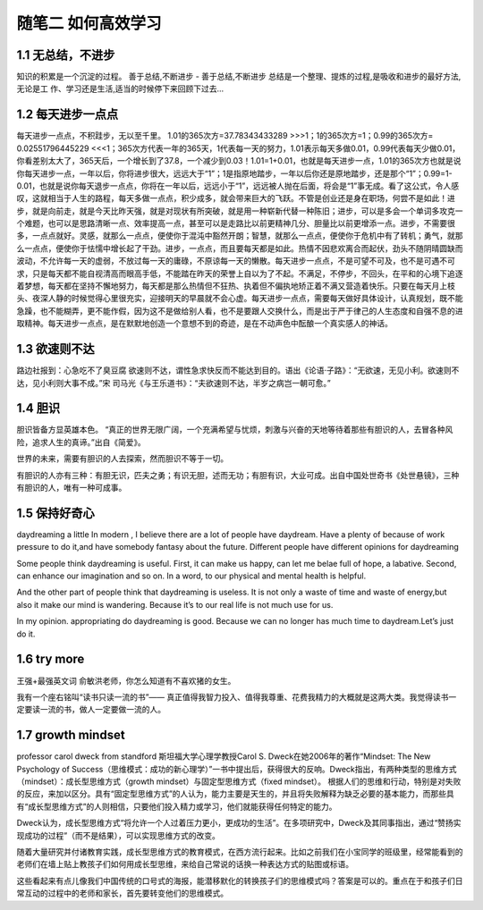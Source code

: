随笔二 如何高效学习
======================

1.1 无总结，不进步
---------------------

知识的积累是一个沉淀的过程。
善于总结,不断进步 - 善于总结,不断进步 总结是一个整理、提炼的过程,是吸收和进步的最好方法,无论是工 作、学习还是生活,适当的时候停下来回顾下过去...


1.2 每天进步一点点
---------------------

每天进步一点点，不积跬步，无以至千里。
1.01的365次方=37.78343433289 >>>1；1的365次方=1；0.99的365次方= 0.02551796445229 <<<1；365次方代表一年的365天，1代表每一天的努力，1.01表示每天多做0.01，0.99代表每天少做0.01，你看差别太大了，365天后，一个增长到了37.8，一个减少到0.03！1.01=1+0.01，也就是每天进步一点，1.01的365次方也就是说你每天进步一点，一年以后，你将进步很大，远远大于“1”；1是指原地踏步，一年以后你还是原地踏步，还是那个“1”；0.99=1-0.01，也就是说你每天退步一点点，你将在一年以后，远远小于“1”，远远被人抛在后面，将会是“1”事无成。看了这公式，令人感叹，这就相当于人生的路程，每天多做一点点，积少成多，就会带来巨大的飞跃。不管是创业还是身在职场，何尝不是如此！进步，就是向前走，就是今天比昨天强，就是对现状有所突破，就是用一种崭新代替一种陈旧；进步，可以是多会一个单词多攻克一个难题，也可以是思路清晰一点、效率提高一点，甚至可以是走路比以前更精神几分、胆量比以前更增添一点。进步，不需要很多，一点点就好。灵感，就那么一点点，便使你于混沌中豁然开朗；智慧，就那么一点点，便使你于危机中有了转机；勇气，就那么一点点，便使你于怯懦中增长起了干劲。进步，一点点，而且要每天都是如此。热情不因悲欢离合而起伏，劲头不随阴晴圆缺而波动，不允许每一天的虚弱，不放过每一天的庸碌，不原谅每一天的懒散。每天进步一点点，不是可望不可及，也不是可遇不可求，只是每天都不能自视清高而眼高手低，不能踏在昨天的荣誉上自以为了不起。不满足，不停步，不回头，在平和的心境下追逐着梦想，每天都在坚持不懈地努力，每天都是那么热情但不狂热、执着但不偏执地矫正着不满又营造着快乐。只要在每天月上枝头、夜深人静的时候觉得心里很充实，迎接明天的早晨就不会心虚。每天进步一点点，需要每天做好具体设计，认真规划，既不能急躁，也不能糊弄，更不能作假，因为这不是做给别人看，也不是要跟人交换什么，而是出于严于律己的人生态度和自强不息的进取精神。每天进步一点点，是在默默地创造一个意想不到的奇迹，是在不动声色中酝酿一个真实感人的神话。


1.3 欲速则不达
---------------------

路边社报到：心急吃不了臭豆腐
欲速则不达，谓性急求快反而不能达到目的。语出《论语·子路》：“无欲速，无见小利。欲速则不达，见小利则大事不成。”宋 司马光《与王乐道书》：“夫欲速则不达，半岁之病岂一朝可愈。”

1.4 胆识
---------------------

胆识皆备方显英雄本色。
“真正的世界无限广阔，一个充满希望与忧烦，刺激与兴奋的天地等待着那些有胆识的人，去冒各种风险，追求人生的真谛。”出自《简爱》。

世界的未来，需要有胆识的人去探索，然而胆识不等于一切。

有胆识的人亦有三种：有胆无识，匹夫之勇；有识无胆，述而无功；有胆有识，大业可成。出自中国处世奇书《处世悬镜》，三种有胆识的人，唯有一种可成事。


1.5 保持好奇心
---------------------

daydreaming a little
In modern , I believe there are a lot of people have daydream. Have a plenty of because of work pressure to do it,and have somebody fantasy about the future. Different people have different opinions for daydreaming

Some people think daydreaming is useful. First, it can make us happy, can let me belae full of hope, a labative. Second, can enhance our imagination and so on. In a word, to our physical and mental health is helpful.

And the other part of people think that daydreaming is useless. It is not only a waste of time and waste of energy,but also it make our mind is wandering.  Because it’s to our real life is not much use for us.

In my opinion.   appropriating do daydreaming is good. Because we can no longer has much time to daydream.Let’s just do it.


1.6 try more
---------------------
王强+最强英文词
俞敏洪老师，你怎么知道有不喜欢猪的女生。

我有一个座右铭叫“读书只读一流的书”—— 真正值得我智力投入、值得我尊重、花费我精力的大概就是这两大类。我觉得读书一定要读一流的书，做人一定要做一流的人。

1.7 growth mindset
---------------------

professor carol dweck from standford
斯坦福大学心理学教授Carol S. Dweck在她2006年的著作“Mindset: The New Psychology of Success（思维模式：成功的新心理学）”一书中提出后，获得很大的反响。Dweck指出，有两种类型的思维方式（mindset）：成长型思维方式（growth mindset）与固定型思维方式（fixed mindset）。
根据人们的思维和行动，特别是对失败的反应，来加以区分。具有“固定型思维方式”的人认为，能力主要是天生的，并且将失败解释为缺乏必要的基本能力，而那些具有“成长型思维方式”的人则相信，只要他们投入精力或学习，他们就能获得任何特定的能力。

Dweck认为，成长型思维方式“将允许一个人过着压力更小，更成功的生活”。在多项研究中，Dweck及其同事指出，通过“赞扬实现成功的过程”（而不是结果），可以实现思维方式的改变。

随着大量研究并付诸教育实践，成长型思维方式的教育模式，在西方流行起来。比如之前我们在小宝同学的班级里，经常能看到的老师们在墙上贴上教孩子们如何用成长型思维，来给自己常说的话换一种表达方式的贴图或标语。

这些看起来有点儿像我们中国传统的口号式的海报，能潜移默化的转换孩子们的思维模式吗？答案是可以的。重点在于和孩子们日常互动的过程中的老师和家长，首先要转变他们的思维模式。





